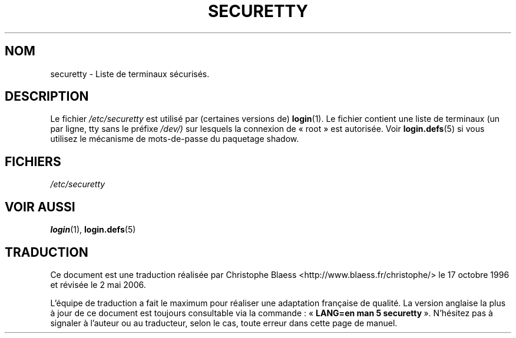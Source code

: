 .\" Copyright (c) 1993 Michael Haardt (michael@moria.de), Fri Apr  2 11:32:09 MET DST 1993
.\"
.\" This is free documentation; you can redistribute it and/or
.\" modify it under the terms of the GNU General Public License as
.\" published by the Free Software Foundation; either version 2 of
.\" the License, or (at your option) any later version.
.\"
.\" The GNU General Public License's references to "object code"
.\" and "executables" are to be interpreted as the output of any
.\" document formatting or typesetting system, including
.\" intermediate and printed output.
.\"
.\" This manual is distributed in the hope that it will be useful,
.\" but WITHOUT ANY WARRANTY; without even the implied warranty of
.\" MERCHANTABILITY or FITNESS FOR A PARTICULAR PURPOSE.  See the
.\" GNU General Public License for more details.
.\"
.\" You should have received a copy of the GNU General Public
.\" License along with this manual; if not, write to the Free
.\" Software Foundation, Inc., 675 Mass Ave, Cambridge, MA 02139,
.\" USA.
.\"
.\" Modified Sun Jul 25 11:06:27 1993 by Rik Faith (faith@cs.unc.edu)
.\"
.\" Traduction 17/10/1996 par Christophe Blaess (ccb@club-internet.fr)
.\" Màj 25/07/2003 LDP-1.56
.\" Màj 01/05/2006 LDP-1.67.1
.\"
.TH SECURETTY 5 "29 décembre 1992" LDP "Manuel de l'administrateur Linux"
.SH NOM
securetty \- Liste de terminaux sécurisés.
.SH DESCRIPTION
Le fichier
.I /etc/securetty
est utilisé par (certaines versions de)
.BR login (1).
Le fichier contient une liste de terminaux (un par ligne, tty sans le préfixe
.IR /dev/)
sur lesquels la connexion de «\ root\ » est autorisée.
Voir
.BR login.defs (5)
si vous utilisez le mécanisme de mots-de-passe du paquetage shadow.
.SH FICHIERS
.I /etc/securetty
.SH "VOIR AUSSI"
.BR login (1),
.BR login.defs (5)
.SH TRADUCTION
.PP
Ce document est une traduction réalisée par Christophe Blaess
<http://www.blaess.fr/christophe/> le 17\ octobre\ 1996
et révisée le 2\ mai\ 2006.
.PP
L'équipe de traduction a fait le maximum pour réaliser une adaptation
française de qualité. La version anglaise la plus à jour de ce document est
toujours consultable via la commande\ : «\ \fBLANG=en\ man\ 5\ securetty\fR\ ».
N'hésitez pas à signaler à l'auteur ou au traducteur, selon le cas, toute
erreur dans cette page de manuel.
